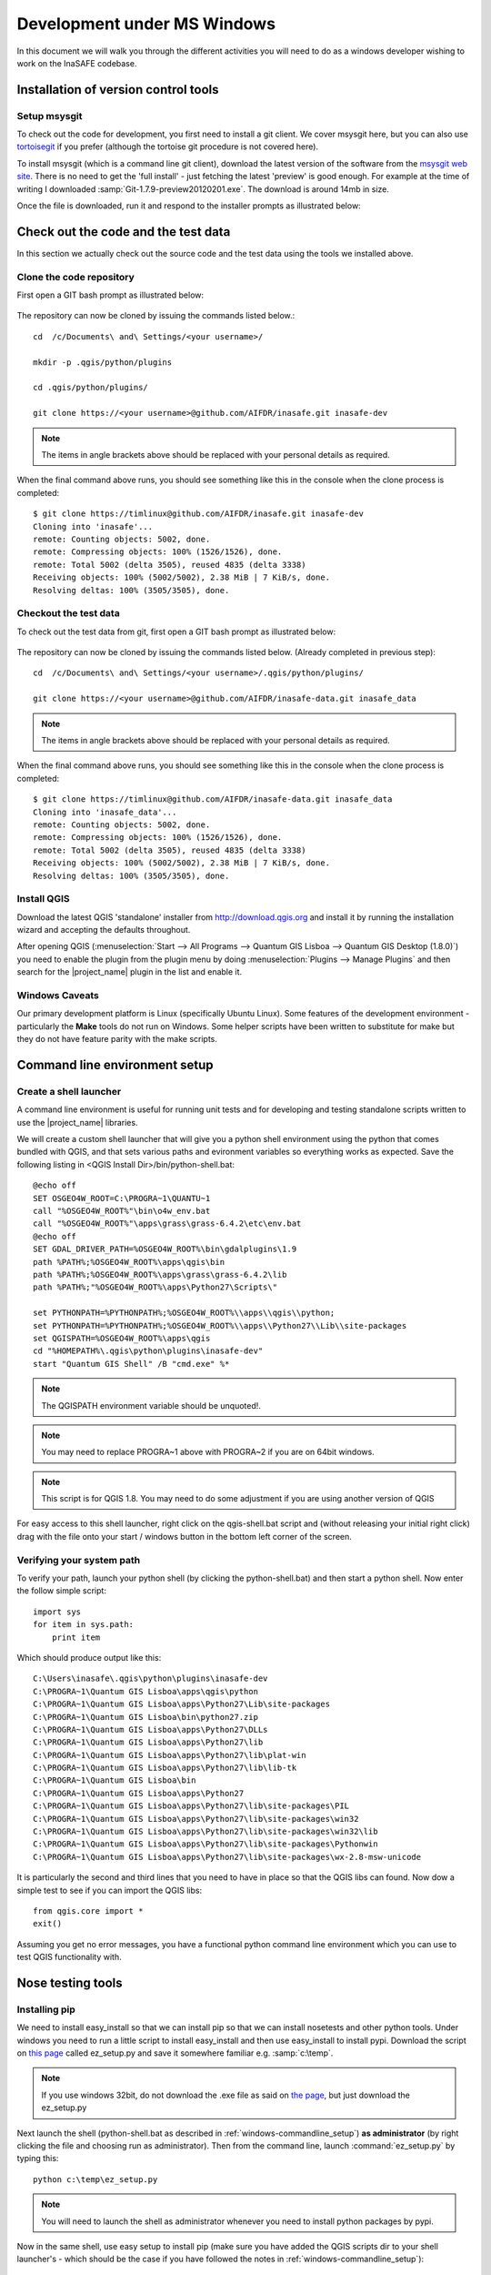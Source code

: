 
Development under MS Windows
============================

In this document we will walk you through the different activities you will
need to do as a windows developer wishing to work on the InaSAFE codebase.

Installation of version control tools
-------------------------------------

Setup msysgit
.............

To check out the code for development, you first need to install a git client.
We cover msysgit here, but you can also use
`tortoisegit <http://code.google.com/p/tortoisegit/downloads/list>`_
if you prefer (although the tortoise git procedure is not covered here).

To install msysgit (which is a command line git client), download the latest
version of the software from the 
`msysgit web site <http://code.google.com/p/msysgit/downloads/list>`_.
There is no need to get the 'full install' - just fetching the latest 'preview'
is good enough. For example at the time of writing I downloaded
:samp:`Git-1.7.9-preview20120201.exe`. The download is around 14mb in size.

Once the file is downloaded, run it and respond to the installer prompts as
illustrated below:

.. figure::  ../../msysgit-step1.jpg
   :align:   center

   

.. figure::  ../../msysgit-step2.jpg
   :align:   center

   

.. figure::  ../../msysgit-step3.jpg
   :align:   center

   

.. figure::  ../../msysgit-step4.jpg
   :align:   center

   

.. figure::  ../../msysgit-step5.jpg
   :align:   center

   

.. figure::  ../../msysgit-step6.jpg
   :align:   center

   

.. figure::  ../../msysgit-step7.jpg
   :align:   center

   

.. figure::  ../../msysgit-step8.jpg
   :align:   center

   

.. figure::  ../../msysgit-step9.jpg
   :align:   center


Check out the code and the test data
------------------------------------

In this section we actually check out the source code and the test data
using the tools we installed above.

Clone the code repository
.........................

First open a GIT bash prompt as illustrated below:

.. figure::  ../../msysgit-step10.jpg
   :align:   center


The repository can now be cloned by issuing the commands listed below.::

   cd  /c/Documents\ and\ Settings/<your username>/

   mkdir -p .qgis/python/plugins

   cd .qgis/python/plugins/

   git clone https://<your username>@github.com/AIFDR/inasafe.git inasafe-dev

.. note:: The items in angle brackets above should be replaced with your 
   personal details as required.

When the final command above runs, you should see something like this in the
console when the clone process is completed::

   $ git clone https://timlinux@github.com/AIFDR/inasafe.git inasafe-dev
   Cloning into 'inasafe'...
   remote: Counting objects: 5002, done.
   remote: Compressing objects: 100% (1526/1526), done.
   remote: Total 5002 (delta 3505), reused 4835 (delta 3338)
   Receiving objects: 100% (5002/5002), 2.38 MiB | 7 KiB/s, done.
   Resolving deltas: 100% (3505/3505), done.


Checkout the test data
......................

To check out the test data from git, first open a GIT bash prompt as illustrated below:

.. figure::  ../../msysgit-step10.jpg
   :align:   center


The repository can now be cloned by issuing the commands listed below. (Already completed in previous step)::

   cd  /c/Documents\ and\ Settings/<your username>/.qgis/python/plugins/

   git clone https://<your username>@github.com/AIFDR/inasafe-data.git inasafe_data

.. note:: The items in angle brackets above should be replaced with your 
   personal details as required.

When the final command above runs, you should see something like this in the
console when the clone process is completed::

   $ git clone https://timlinux@github.com/AIFDR/inasafe-data.git inasafe_data
   Cloning into 'inasafe_data'...
   remote: Counting objects: 5002, done.
   remote: Compressing objects: 100% (1526/1526), done.
   remote: Total 5002 (delta 3505), reused 4835 (delta 3338)
   Receiving objects: 100% (5002/5002), 2.38 MiB | 7 KiB/s, done.
   Resolving deltas: 100% (3505/3505), done.

Install QGIS
............

Download the latest QGIS 'standalone' installer from http://download.qgis.org
and install it by running the installation wizard and accepting the defaults
throughout.

After opening QGIS (:menuselection:`Start --> All Programs --> Quantum GIS Lisboa --> Quantum GIS Desktop (1.8.0)`)
you need to enable the plugin from the plugin menu by doing :menuselection:`Plugins --> Manage Plugins`
and then search for the |project_name| plugin in the list and enable it.

Windows Caveats
...............

Our primary development platform is Linux (specifically Ubuntu Linux). Some
features of the development environment - particularly the **Make** tools do not
run on Windows. Some helper scripts have been written to substitute for make
but they do not have feature parity with the make scripts.


.. _windows-commandline_setup:

Command line environment setup
------------------------------

Create a shell launcher
.......................

A command line environment is useful for running unit tests and for developing
and testing standalone scripts written to use the |project_name| libraries.

We will create a custom shell launcher that will give you a python
shell environment using the python that comes bundled with QGIS, and that sets
various paths and evironment variables so everything works as expected. Save the 
following listing in <QGIS Install Dir>/bin/python-shell.bat::

   @echo off
   SET OSGEO4W_ROOT=C:\PROGRA~1\QUANTU~1
   call "%OSGEO4W_ROOT%"\bin\o4w_env.bat
   call "%OSGEO4W_ROOT%"\apps\grass\grass-6.4.2\etc\env.bat
   @echo off
   SET GDAL_DRIVER_PATH=%OSGEO4W_ROOT%\bin\gdalplugins\1.9
   path %PATH%;%OSGEO4W_ROOT%\apps\qgis\bin
   path %PATH%;%OSGEO4W_ROOT%\apps\grass\grass-6.4.2\lib
   path %PATH%;"%OSGEO4W_ROOT%\apps\Python27\Scripts\"
   
   set PYTHONPATH=%PYTHONPATH%;%OSGEO4W_ROOT%\\apps\\qgis\\python;
   set PYTHONPATH=%PYTHONPATH%;%OSGEO4W_ROOT%\\apps\\Python27\\Lib\\site-packages
   set QGISPATH=%OSGEO4W_ROOT%\apps\qgis
   cd "%HOMEPATH%\.qgis\python\plugins\inasafe-dev"
   start "Quantum GIS Shell" /B "cmd.exe" %*

.. note:: The QGISPATH environment variable should be unquoted!.

.. note:: You may need to replace PROGRA~1 above with PROGRA~2 if you are
   on 64bit windows.

.. note:: This script is for QGIS 1.8. You may need to do some adjustment if you are using another version of QGIS

For easy access to this shell launcher, right click on the qgis-shell.bat script
and (without releasing your initial right click) drag with the file onto your
start / windows button in the bottom left corner of the screen. 

Verifying your system path
..........................

To verify your path, launch your python shell (by clicking the python-shell.bat)
and then start a python shell. Now enter the follow simple script::

   import sys
   for item in sys.path:
       print item

Which should produce output like this::

   C:\Users\inasafe\.qgis\python\plugins\inasafe-dev
   C:\PROGRA~1\Quantum GIS Lisboa\apps\qgis\python
   C:\PROGRA~1\Quantum GIS Lisboa\apps\Python27\Lib\site-packages
   C:\PROGRA~1\Quantum GIS Lisboa\bin\python27.zip
   C:\PROGRA~1\Quantum GIS Lisboa\apps\Python27\DLLs
   C:\PROGRA~1\Quantum GIS Lisboa\apps\Python27\lib
   C:\PROGRA~1\Quantum GIS Lisboa\apps\Python27\lib\plat-win
   C:\PROGRA~1\Quantum GIS Lisboa\apps\Python27\lib\lib-tk
   C:\PROGRA~1\Quantum GIS Lisboa\bin
   C:\PROGRA~1\Quantum GIS Lisboa\apps\Python27
   C:\PROGRA~1\Quantum GIS Lisboa\apps\Python27\lib\site-packages\PIL
   C:\PROGRA~1\Quantum GIS Lisboa\apps\Python27\lib\site-packages\win32
   C:\PROGRA~1\Quantum GIS Lisboa\apps\Python27\lib\site-packages\win32\lib
   C:\PROGRA~1\Quantum GIS Lisboa\apps\Python27\lib\site-packages\Pythonwin
   C:\PROGRA~1\Quantum GIS Lisboa\apps\Python27\lib\site-packages\wx-2.8-msw-unicode

It is particularly the second and third lines that you need to have in place
so that the QGIS libs can found. Now dow a simple test to see if you can import
the QGIS libs::

   from qgis.core import *
   exit()

Assuming you get no error messages, you have a functional python command
line environment which you can use to test QGIS functionality with.

Nose testing tools
------------------

.. _windows-pip-setup:

Installing pip
..............

We need to install easy_install so that we can install pip so that we can
install nosetests and other python tools. Under windows you need to run a little
script to install easy_install and then use easy_install to install pypi.
Download the script on 
`this page <http://pypi.python.org/pypi/setuptools#windows>`_ called ez_setup.py
and save it somewhere familiar e.g. :samp:`c:\temp`.

.. note:: If you use windows 32bit, do not download the .exe file as said on 
   `the page <http://pypi.python.org/pypi/setuptools#windows>`_, but just download the ez_setup.py

Next launch the shell (python-shell.bat as described in
:ref:`windows-commandline_setup`) **as administrator** (by right clicking the
file and choosing run as administrator). Then from the command line, launch
:command:`ez_setup.py` by typing this::

   python c:\temp\ez_setup.py

.. note:: You will need to launch the shell as administrator whenever you 
   need to install python packages by pypi.

Now in the same shell, use easy setup to install pip (make sure you have added
the QGIS scripts dir to your shell launcher's - which should be the case if 
you have followed the notes in :ref:`windows-commandline_setup`)::
   
   easy_install pip

If the installation goes successfully, you should see output like this::

   Searching for pip
   Reading http://pypi.python.org/simple/pip/
   Reading http://pip.openplans.org
   Reading http://www.pip-installer.org
   Best match: pip 1.1
   Downloading http://pypi.python.org/packages/source/p/pip/pip-1.1.tar.gz#md5=62a9f08dd5dc69d76734568a6c040508
   Processing pip-1.1.tar.gz
   Running pip-1.1\setup.py -q bdist_egg --dist-dir c:\users\timsut~1\appdata\local
   \temp\easy_install--zkw-t\pip-1.1\egg-dist-tmp-mgb9he
   warning: no files found matching '*.html' under directory 'docs'
   warning: no previously-included files matching '*.txt' found under directory 'docs\_build'
   no previously-included directories found matching 'docs\_build\_sources'
   Adding pip 1.1 to easy-install.pth file
   Installing pip-script.py script to C:\PROGRA~2\QUANTU~1\apps\Python25\Scripts
   Installing pip.exe script to C:\PROGRA~2\QUANTU~1\apps\Python25\Scripts
   Installing pip.exe.manifest script to C:\PROGRA~2\QUANTU~1\apps\Python25\Scripts
   Installing pip-2.5-script.py script to C:\PROGRA~2\QUANTU~1\apps\Python25\Scripts
   Installing pip-2.5.exe script to C:\PROGRA~2\QUANTU~1\apps\Python25\Scripts
   Installing pip-2.5.exe.manifest script to C:\PROGRA~2\QUANTU~1\apps\Python25\Scripts
   
   Installed c:\progra~2\quantu~1\apps\python25\lib\site-packages\pip-1.1-py2.5.egg
   Processing dependencies for pip
   Finished processing dependencies for pip

Installing nose
...............

`Nose <http://somethingaboutorange.com/mrl/projects/nose/>`_ is a tool for 
automation of running python unit tests. With nose you can run a whole batch
of tests in one go. With the nosecover plugin you can also generate coverage
reports which will indicate how many lines of your code actually have been
tested. 


To install these tools, launch your python prompt as administrator and then do::

   pip install nose nose-cov

Running tests using nose
........................

Once they are installed, you can run the nose tests from windows by going to
the plugin directory/inasafe-dev folder (in your python-shell.bat shell session) and running::

   runtests.bat


Building sphinx documentation
-----------------------------

`Sphinx <http://sphinx.pocoo.org>`_ is a tool for building documentation that
has been written in the ReSTructured text markup language (a simple wiki like
format). You can build the sphinx documentation under windows using a helper
script provided in the docs directory of the |project_name| source directory,
but first you need to actually install sphinx.

Installing sphinx
.................

Launch your QGIS python shell environment (see :ref:`windows-pip-setup`) as 
administrator and then run the following command::

   pip install sphinx

The cloud-sptheme package installs the sphinx theme we are using.


Building the documentation
..........................

To build the documentation, open a QGIS python shell (no need to be admin) and
go into your inasafe-dev/docs directory. Now run the following command::

   make.bat html

.. note:: Only the html make target has been tested. To use other make targets
   you may need to perform further system administrative tasks.

Viewing the documentation
.........................

The documentation can be viewed from withing QGIS by clicking the :guilabel:`help`
button on the |project_name| dock panel, or you can view it in your browser by
opening a url similar to this one::

   file:///C:/Users/Tim%20Sutton/.qgis/python/plugins/inasafe/docs/_build/html/index.html


Developing using Eclipse (Windows)
----------------------------------

.. note:: This is optional - you can use any environment you like for editing
   python, or even a simple text editor.

If you wish to use an IDE for development, please refer to
`this article <http://linfiniti.com/2011/12/remote-debugging-qgis-python-plugins-with-pydev/>`_
for detailed information on how to get the basic Eclipse with PyDev setup.

Installing Eclipse
..................

You can download and install eclipse by getting the latest installer at
`eclipse.org <http://eclipse.org>`_. Just run the installer accepting all
defaults.

Installing PyDev
................

With Eclipse running, click  on :menuselection:`Help --> Eclipse Marketplace`
and from the resulting dialog that appears, type :kbd:`PyDev` into the search
box and then click :guilabel:`Go`. On the search results page, choose PyDev 
and click the :guilabel:`Install` button next to it. Agree to the license terms 
and accept the aptana certificate, then restart Eclipse as requested. 

Custom Eclipse Launcher
.......................

You need to create a custom Eclipse launcher in order to use Eclipse PyDev. The
process is similar to :ref:`windows-commandline_setup` in that you need to 
create a custom batch file that launches eclipse only after the osgeo4w
environment has been imported. Here are the typical contexts of the file::

   @echo off

   SET OSGEO4W_ROOT=C:\PROGRA~2\QUANTU~1
   call "%OSGEO4W_ROOT%"\bin\o4w_env.bat
   call "%OSGEO4W_ROOT%"\apps\grass\grass-6.4.2RC2\etc\env.bat
   @echo off
   SET GDAL_DRIVER_PATH=%OSGEO4W_ROOT%\bin\gdalplugins\1.8
   path %PATH%;%OSGEO4W_ROOT%\apps\qgis\bin;%OSGEO4W_ROOT%\apps\grass\grass-6.4.2RC2\lib
   set PYTHONPATH=%PYTHONPATH%;%OSGEO4W_ROOT%\\apps\\qgis\\python;
   set PYTHONPATH=%PYTHONPATH%;%OSGEO4W_ROOT%\\apps\\Python25\\Lib\\site-packages
   set QGISPATH=%OSGEO4W_ROOT%\apps\qgis
   start "Quantum GIS" /B ""C:\Progra~1\eclipse\eclipse.exe" %*

Save this file under <QGIS Install Dir>/bin/python-shell.bat and then right-drag
it from explorer to your Windows start button to create an easily accessible 
shortcut to eclipse.

Creating a project
..................

The procedure for doing this is to do:
:menuselection:`File --> New --> Project...` and
then from the resulting dialog do :menuselection:`PyDev --> PyDev Project`.

In the resulting project dialog, set the following details:

* :guilabel:`Project name:` : :kbd:`inasafe`
* :guilabel:`Use default` : :kbd:`uncheck`
* :guilabel (windows):`Directory` : 
  :kbd:`C:\\Users\\<user>\\.qgis\\python\\plugins\\inasafe\\`
* :guilabel:`Choose project type` : :kbd:`Python`
* :guilabel:`Grammar Version` : :kbd:`2.5`
* :guilabel:`Add project directory to PYTHONPATH?` : :kbd:`check`

.. note:: The python shipped with QGIS for windows is version 2.5 so you should
   avoid using any additions to the python spec introduced in later versions.

At this point you should should click the link entitled 'Please configure an interpreter
in related preferences before continuing.' And on the resulting dialog do:

* :guilabel:`Python Interpreters: New...` : :kbd:`click this button`

In the dialog that appears do:

* :guilabel:`Interpreter Name` : :kbd:`QGIS Python 2.5`
* :guilabel:`Interpreter Executable` : 
  :kbd:`C:\Program Files (x86)\Quantum GIS Wroclaw\bin\python.exe`
* :guilabel:`OK Button` : :kbd:`click this button`


Another dialog will appear. Tick the first entry in the list that points to
your::

      eclipse/org.eclipse.platform_3.7.0_155965261/plugins/org.python.pydev_2.3.0.2011121518/

The resulting list of python paths should look something like this::
   
   C:\Program Files\eclipse\plugins\org.python.pydev.debug_2.3.0.2011121518\pysrc
   C:\PROGRA~2\QUANTU~1\apps\Python25\DLLs
   C:\PROGRA~2\QUANTU~1\apps\Python25\lib
   C:\PROGRA~2\QUANTU~1\apps\Python25\lib\plat-win
   C:\PROGRA~2\QUANTU~1\apps\Python25\lib\lib-tk
   C:\PROGRA~2\QUANTU~1\apps\Python25
   C:\PROGRA~2\QUANTU~1\apps\Python25\lib\site-packages
   C:\PROGRA~2\QUANTU~1\apps\Python25\lib\site-packages\win32
   C:\PROGRA~2\QUANTU~1\apps\Python25\lib\site-packages\win32\lib
   C:\PROGRA~2\QUANTU~1\apps\Python25\lib\site-packages\Pythonwin
   C:\PROGRA~2\QUANTU~1\apps\Python25\lib\site-packages\wx-2.8-msw-unicode

Click on the :guilabel:`New folder` button and add the QGIS python dir::

   C:\Program Files (x86)\Quantum GIS Wroclaw\apps\qgis\python

* :guilabel:`OK Button` : :kbd:`click this button`

You will be returned to the Python Interpreters list and should see an entry for
**QGIS Python 2.5** listed there. Now do in the **Environment** tab:

:guilabel:`New`

In the dialog that appears 

:guilabel:`Name` : :kbd:`QGISPATH`
:guilabel:`Value` : :kbd:`C:\PROGRA~2\QUANTU~1\apps\qgis`

Then click ok to close the environment variable editor.

* :guilabel:`Finish` : :kbd:`click this button`

Remote Debugging with Eclipse
.............................

For remote debugging, you should add pydevd to your PYTHONPATH before starting
*QGIS*. Under Windows, the best way to do this is to add the following line to
:command:`qgis.bat` under C:\Program Files (x86)\Quantum GIS Wroclaw\bin::

   SET PYTHONPATH=%PYTHONPATH%;C:\Progra~1\eclipse\plugins\org.python.pydev.debug_2.3.0.2011121518\pysrc


.. note::

   (1) You need to add a settrace() line at the point in your code where 
   you would like to initiate remote debugging. After that, you can insert 
   eclipse debugger breakpoints as per normal.

   (2) If you are running with remote debugging enabled, be sure to start the
   PyDev debug server first before launching the Risk-in-a-box QGIS plugin
   otherwise QGIS will likely crash when it can't find the debug server.

   (3) Place the above PYTHONPATH command before the final line that launches
   QGIS!
   
   (4) The exact path used will vary on your system - check in your eclipse
   plugins folder for "org.python.pydev.debug_<some date> to identify the
   correct path.

To initiate a remote debugging session, add the settrace() directive to your
source file and then start the python remote debugging service from the PyDev
debug perspective. Then launch QGIS (or your command line application) and 
use the application until the settrace line is encountered. QGIS will appear
to freeze - this is normal. Now switch to Eclipse and you should see the 
settrace line has been highlighted in green and you can step through the code
using standard Eclipse debugging tools (done most easily from the debugging
perspective).

.. note:: Always remove or comment out settrace() when are done debugging!


Running Unit tests from the IDE
...............................

Using PyDev's build in test runner
^^^^^^^^^^^^^^^^^^^^^^^^^^^^^^^^^^

Python has very good integrated support for unit testing. The first thing
you should do after setting up the IDE project is to run the tests. You can run
tests in the following ways:

* For the entire inasafe package
* For individual sub packages (e.g. engine, gui, storage, impact_functions)
* for an individual test module within a package
* for an class within a test module
* for an individual method within a test class

You can view these individual entities by browsing and expanding nodes in the
project panel in the left of the IDE.

.. note:: If you run the test suite for the entire inasafe package, it
    will mistakenly treat the sphinx documentation conf.py (docs.source.conf)
    as a test and fail for that test. This is 'normal' and can be ignored.

Setting PyDev to use the Nose test runner
^^^^^^^^^^^^^^^^^^^^^^^^^^^^^^^^^^^^^^^^^

You can also configure Eclipse to run the tests using nose (which is
recommended). To do this first do:

:menuselection:`Window --> Preferences --> PyDev -- PyUnit`

Now set :guilabel:`TestRunner` to :kbd:`Nosetests` and set the following
options::

    -v --with-id --with-coverage --cover-package=storage,engine,impact_functions,gui

As with using Pydev's built in test runner, you can also run any module, class
etc. while using the nose test runner by right clicking on the item in the
PyDev package explorer.

